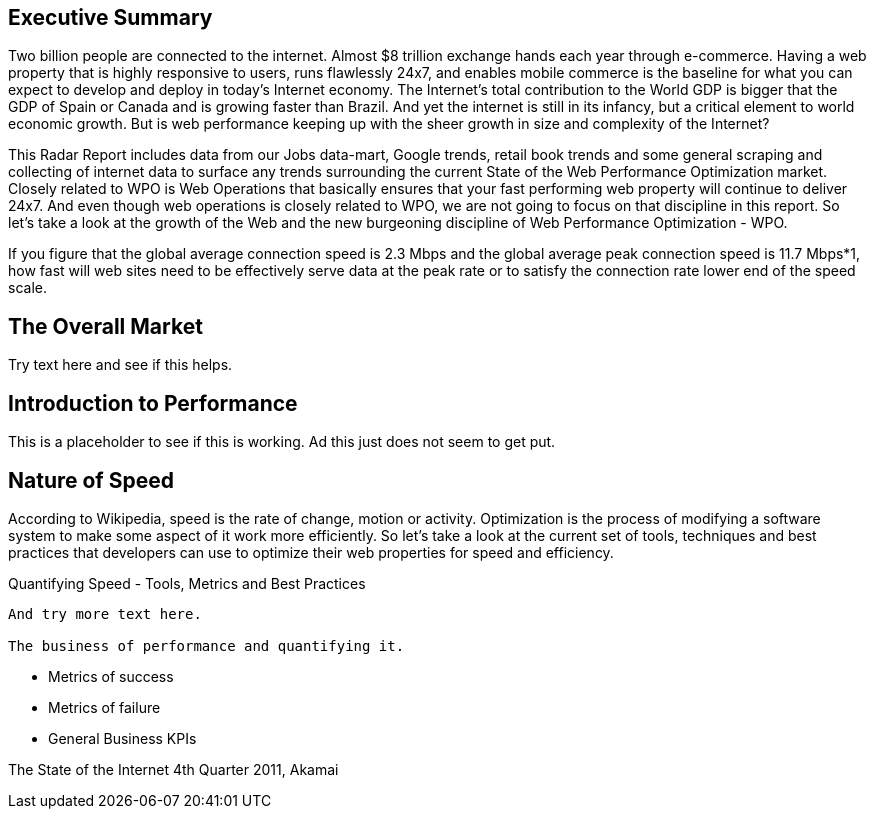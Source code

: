 Executive Summary
-----------------

Two billion people are connected to the internet.  Almost $8 trillion exchange hands each year through e-commerce. Having a web property that is highly responsive to users, runs flawlessly 24x7, and enables mobile commerce is the baseline for what you can expect to develop and deploy in today's Internet economy.  The Internet's total contribution to the World GDP is bigger that the GDP of Spain or Canada and is growing faster than Brazil.  And yet the internet is still in its infancy, but a critical element to world economic growth. But is web performance keeping up with the sheer growth in size and complexity of the Internet? 

This Radar Report includes data from our Jobs data-mart, Google trends, retail book trends and some general scraping and collecting of internet data to surface any trends surrounding the current State of the Web Performance Optimization market. Closely related to WPO is Web Operations that basically ensures that your fast performing web property will continue to deliver 24x7. And even though web operations is closely related to WPO, we are not going to focus on that discipline in this report.  So let's take a look at the growth of the Web and the new burgeoning discipline of Web Performance Optimization - WPO.

If you figure that the global average connection speed is 2.3 Mbps and the global average peak connection speed is 11.7 Mbps*1, how fast will web sites need to be effectively serve data at the peak rate or to satisfy the connection rate lower end of the speed scale.  

The Overall Market
-----------------

Try text here and see if this helps.

Introduction to Performance
---------------------------

This is a placeholder to see if this is working. Ad this just does not seem to get put.

Nature of Speed
---------------

According to Wikipedia, speed is the rate of change, motion or activity. Optimization is the process of modifying a software system to make some aspect of it work more efficiently.  So let's take a look at the current set of tools, techniques and best practices that developers can use to optimize their web properties for speed and efficiency.  

Quantifying Speed - Tools, Metrics and Best Practices
-----------------

And try more text here.

The business of performance and quantifying it.
-----------------

* Metrics of success
* Metrics of failure
* General Business KPIs


The State of the Internet 4th Quarter 2011, Akamai